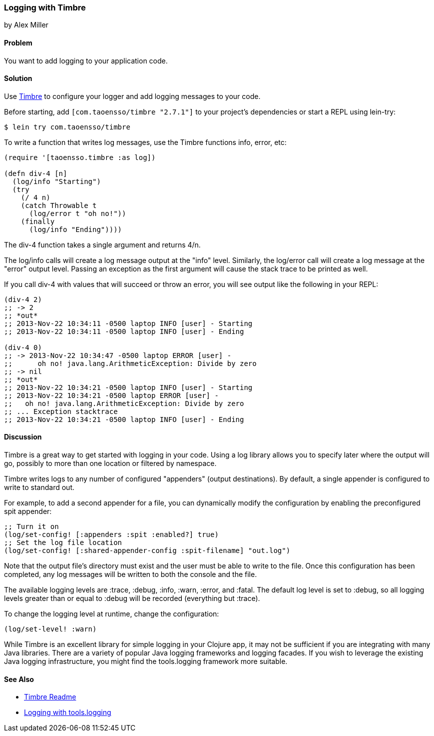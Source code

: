 === Logging with Timbre
[role="byline"]
by Alex Miller

==== Problem

You want to add logging to your application code.((("performance/production", "logging with Timbre")))(((Timbre, logging with)))(((logging)))

==== Solution

Use https://github.com/ptaoussanis/timbre[Timbre] to configure your 
logger and add logging messages to your code.

Before starting, add `[com.taoensso/timbre "2.7.1"]` to your project's
dependencies or start a REPL using +lein-try+:

[source,text]
----
$ lein try com.taoensso/timbre
----

To write a function that writes log messages, use the Timbre 
functions +info+, +error+, etc:

[source,clojure]
----
(require '[taoensso.timbre :as log])

(defn div-4 [n]
  (log/info "Starting")
  (try 
    (/ 4 n)
    (catch Throwable t
      (log/error t "oh no!"))
    (finally
      (log/info "Ending"))))
----


The +div-4+ function takes a single argument and returns 4/n. 

The +log/info+ calls will create a log message output at the "info" 
level. Similarly, the +log/error+ call will create a log message at the
"error" output level. Passing an exception as the first argument will 
cause the stack trace to be printed as well.

If you call +div-4+ with values that will succeed or throw an error, you 
will see output like the following in your REPL:

[source,clojure]
----
(div-4 2)
;; -> 2
;; *out*
;; 2013-Nov-22 10:34:11 -0500 laptop INFO [user] - Starting
;; 2013-Nov-22 10:34:11 -0500 laptop INFO [user] - Ending

(div-4 0)
;; -> 2013-Nov-22 10:34:47 -0500 laptop ERROR [user] - 
;;      oh no! java.lang.ArithmeticException: Divide by zero
;; -> nil
;; *out* 
;; 2013-Nov-22 10:34:21 -0500 laptop INFO [user] - Starting
;; 2013-Nov-22 10:34:21 -0500 laptop ERROR [user] - 
;;   oh no! java.lang.ArithmeticException: Divide by zero
;; ... Exception stacktrace
;; 2013-Nov-22 10:34:21 -0500 laptop INFO [user] - Ending
----


==== Discussion

Timbre is a great way to get started with logging in your code. Using a log 
library allows you to specify later where the output will go, possibly to
more than one location or filtered by namespace. 

Timbre writes logs to any number of configured "appenders" (output 
destinations). By default, a single appender is configured to write to 
standard out. 

For example, to add a second appender for a file, you can dynamically modify
the configuration by enabling the preconfigured +spit+ appender:

[source,clojure]
----
;; Turn it on
(log/set-config! [:appenders :spit :enabled?] true)
;; Set the log file location
(log/set-config! [:shared-appender-config :spit-filename] "out.log")
----

Note that the output file's directory must exist and the user must be able 
to write to the file.  Once this configuration has been completed, any log 
messages will be written to both the console and the file.

The available logging levels are +:trace+, +:debug+, +:info+, +:warn+,
+:error+, and +:fatal+. The default log level is set to +:debug+, so all 
logging levels greater than or equal to +:debug+ will be recorded
(everything but +:trace+).

To change the logging level at runtime, change the configuration:

[source,clojure]
----
(log/set-level! :warn)
----

While Timbre is an excellent library for simple logging in your
Clojure app, it may not be sufficient if you are integrating with many
Java libraries. There are a variety of popular Java logging frameworks
and logging facades. If you wish to leverage the existing Java logging
infrastructure, you might find the +tools.logging+ framework more
suitable.

==== See Also

* http://bit.ly/clj-timbre[Timbre Readme]
* http://bit.ly/clj-tools-logging[Logging with +tools.logging+]

